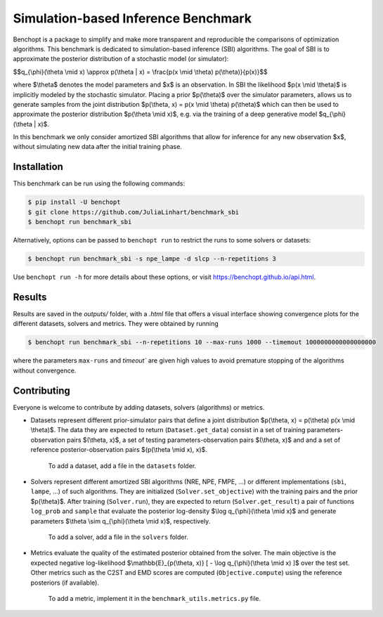 Simulation-based Inference Benchmark
====================================
|Build Status| |Python 3.8+|

Benchopt is a package to simplify and make more transparent and reproducible the comparisons of optimization algorithms. This benchmark is dedicated to simulation-based inference (SBI) algorithms. The goal of SBI is to approximate the posterior distribution of a stochastic model (or simulator):

$$q_{\\phi}(\\theta \\mid x) \\approx p(\\theta | x) = \\frac{p(x \\mid \\theta) p(\\theta)}{p(x)}$$

where $\\theta$ denotes the model parameters and $x$ is an observation. In SBI the likelihood $p(x \\mid \\theta)$ is implicitly modeled by the stochastic simulator. Placing a prior $p(\\theta)$ over the simulator parameters, allows us to generate samples from the joint distribution $p(\\theta, x) = p(x \\mid \\theta) p(\\theta)$ which can then be used to approximate the posterior distribution $p(\\theta \\mid x)$, e.g. via the training of a deep generative model $q_{\\phi}(\\theta | x)$.

In this benchmark we only consider amortized SBI algorithms that allow for inference for any new observation $x$, without simulating new data after the initial training phase.

Installation
------------

This benchmark can be run using the following commands:

.. code-block::

   $ pip install -U benchopt
   $ git clone https://github.com/JuliaLinhart/benchmark_sbi
   $ benchopt run benchmark_sbi

Alternatively, options can be passed to ``benchopt run`` to restrict the runs to some solvers or datasets:

.. code-block::

	$ benchopt run benchmark_sbi -s npe_lampe -d slcp --n-repetitions 3

Use ``benchopt run -h`` for more details about these options, or visit https://benchopt.github.io/api.html.


Results
-------

Results are saved in the `outputs/` folder, with a `.html` file that offers a visual interface showing convergence plots for the different datasets, solvers and metrics. They were obtained by running 

.. code-block::

	$ benchopt run benchmark_sbi --n-repetitions 10 --max-runs 1000 --timemout 1000000000000000000

where the parameters ``max-runs`` and `timeout`` are given high values to avoid premature stopping of the algorithms without convergence. 


Contributing
------------

Everyone is welcome to contribute by adding datasets, solvers (algorithms) or metrics.

* Datasets represent different prior-simulator pairs that define a joint distribution $p(\\theta, x) = p(\\theta) p(x \\mid \\theta)$. The data they are expected to return (``Dataset.get_data``) consist in a set of training parameters-observation pairs $(\\theta, x)$, a set of testing parameters-observation pairs $(\\theta, x)$ and and a set of reference posterior-observation pairs $(p(\\theta \\mid x), x)$.

	To add a dataset, add a file in the ``datasets`` folder.

* Solvers represent different amortized SBI algorithms (NRE, NPE, FMPE, ...) or different implementations (``sbi``, ``lampe``, ...) of such algorithms. They are initialized (``Solver.set_objective``) with the training pairs and the prior $p(\\theta)$. After training (``Solver.run``), they are expected to return (``Solver.get_result``) a pair of functions ``log_prob`` and ``sample`` that evaluate the posterior log-density $\\log q_{\\phi}(\\theta \\mid x)$ and generate parameters $\\theta \\sim q_{\\phi}(\\theta \\mid x)$, respectively.

	To add a solver, add a file in the ``solvers`` folder.

* Metrics evaluate the quality of the estimated posterior obtained from the solver. The main objective is the expected negative log-likelihood $\\mathbb{E}_{p(\\theta, x)} [ - \\log q_{\\phi}(\\theta \\mid x) ]$ over the test set. Other metrics such as the C2ST and EMD scores are computed (``Objective.compute``) using the reference posteriors (if available).

	To add a metric, implement it in the ``benchmark_utils.metrics.py`` file.

.. |Build Status| image:: https://github.com/JuliaLinhart/benchmark_sbi/workflows/Tests/badge.svg
   :target: https://github.com/JuliaLinhart/benchmark_sbi/actions
.. |Python 3.8+| image:: https://img.shields.io/badge/python-3.8%2B-blue
   :target: https://www.python.org/downloads/release/python-380/
